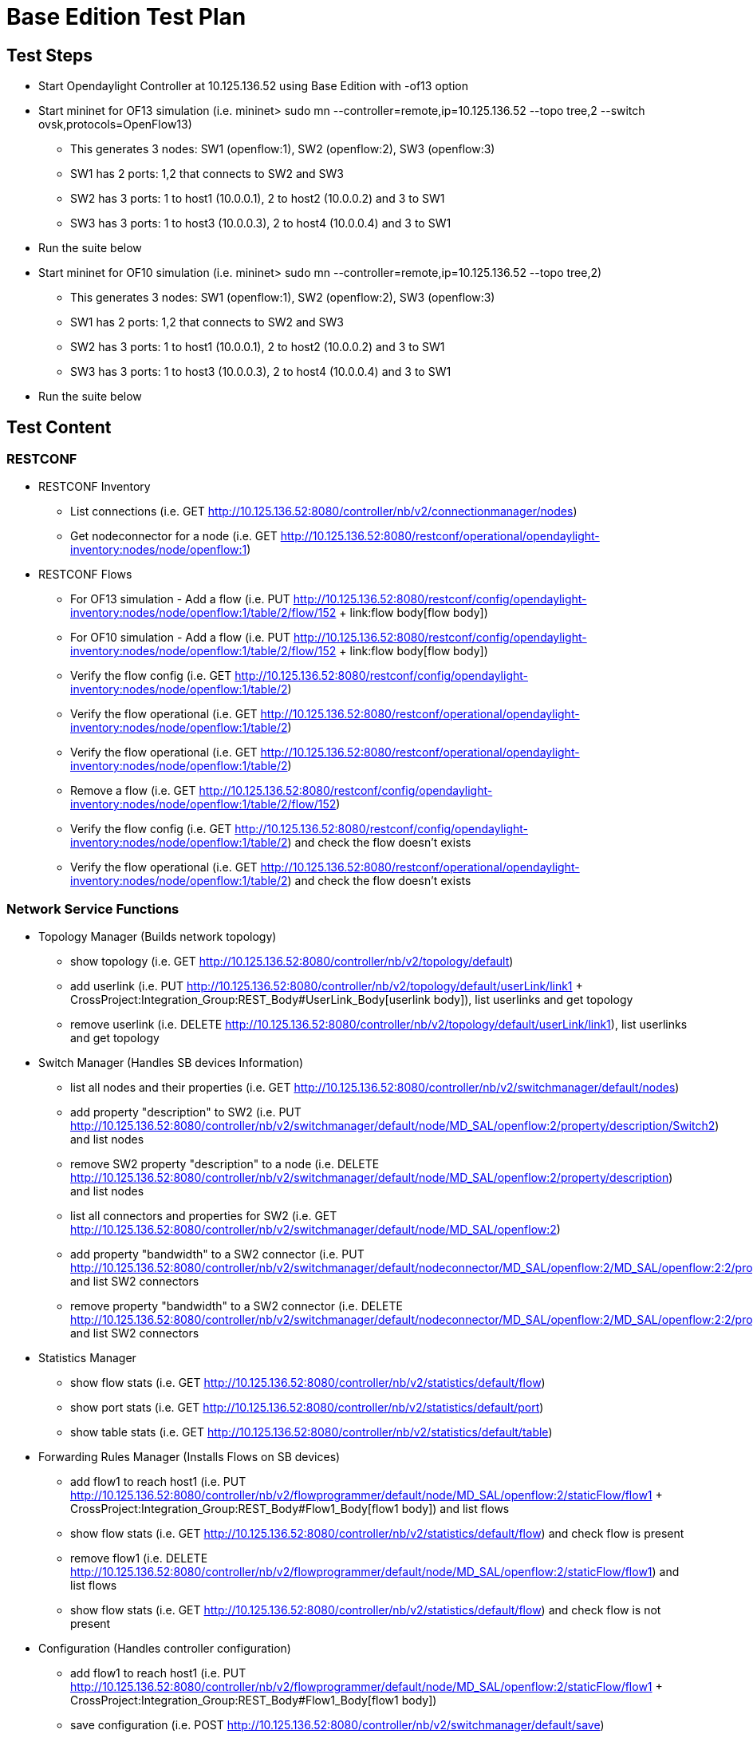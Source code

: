 [[base-edition-test-plan]]
= Base Edition Test Plan

[[test-steps]]
== Test Steps

* Start Opendaylight Controller at 10.125.136.52 using Base Edition with
-of13 option
* Start mininet for OF13 simulation (i.e. mininet> sudo mn
--controller=remote,ip=10.125.136.52 --topo tree,2 --switch
ovsk,protocols=OpenFlow13)
** This generates 3 nodes: SW1 (openflow:1), SW2 (openflow:2), SW3
(openflow:3)
** SW1 has 2 ports: 1,2 that connects to SW2 and SW3
** SW2 has 3 ports: 1 to host1 (10.0.0.1), 2 to host2 (10.0.0.2) and 3
to SW1
** SW3 has 3 ports: 1 to host3 (10.0.0.3), 2 to host4 (10.0.0.4) and 3
to SW1
* Run the suite below
* Start mininet for OF10 simulation (i.e. mininet> sudo mn
--controller=remote,ip=10.125.136.52 --topo tree,2)
** This generates 3 nodes: SW1 (openflow:1), SW2 (openflow:2), SW3
(openflow:3)
** SW1 has 2 ports: 1,2 that connects to SW2 and SW3
** SW2 has 3 ports: 1 to host1 (10.0.0.1), 2 to host2 (10.0.0.2) and 3
to SW1
** SW3 has 3 ports: 1 to host3 (10.0.0.3), 2 to host4 (10.0.0.4) and 3
to SW1
* Run the suite below

[[test-content]]
== Test Content

[[restconf]]
=== RESTCONF

* RESTCONF Inventory
** List connections (i.e. GET
http://10.125.136.52:8080/controller/nb/v2/connectionmanager/nodes)
** Get nodeconnector for a node (i.e. GET
http://10.125.136.52:8080/restconf/operational/opendaylight-inventory:nodes/node/openflow:1)

* RESTCONF Flows
** For OF13 simulation - Add a flow (i.e. PUT
http://10.125.136.52:8080/restconf/config/opendaylight-inventory:nodes/node/openflow:1/table/2/flow/152
+ link:flow body[flow body])
** For OF10 simulation - Add a flow (i.e. PUT
http://10.125.136.52:8080/restconf/config/opendaylight-inventory:nodes/node/openflow:1/table/2/flow/152
+ link:flow body[flow body])
** Verify the flow config (i.e. GET
http://10.125.136.52:8080/restconf/config/opendaylight-inventory:nodes/node/openflow:1/table/2)
** Verify the flow operational (i.e. GET
http://10.125.136.52:8080/restconf/operational/opendaylight-inventory:nodes/node/openflow:1/table/2)
** Verify the flow operational (i.e. GET
http://10.125.136.52:8080/restconf/operational/opendaylight-inventory:nodes/node/openflow:1/table/2)
** Remove a flow (i.e. GET
http://10.125.136.52:8080/restconf/config/opendaylight-inventory:nodes/node/openflow:1/table/2/flow/152)
** Verify the flow config (i.e. GET
http://10.125.136.52:8080/restconf/config/opendaylight-inventory:nodes/node/openflow:1/table/2)
and check the flow doesn't exists
** Verify the flow operational (i.e. GET
http://10.125.136.52:8080/restconf/operational/opendaylight-inventory:nodes/node/openflow:1/table/2)
and check the flow doesn't exists

[[network-service-functions]]
=== Network Service Functions

* Topology Manager (Builds network topology)
** show topology (i.e. GET
http://10.125.136.52:8080/controller/nb/v2/topology/default)
** add userlink (i.e. PUT
http://10.125.136.52:8080/controller/nb/v2/topology/default/userLink/link1
+ CrossProject:Integration_Group:REST_Body#UserLink_Body[userlink
body]), list userlinks and get topology
** remove userlink (i.e. DELETE
http://10.125.136.52:8080/controller/nb/v2/topology/default/userLink/link1),
list userlinks and get topology

* Switch Manager (Handles SB devices Information)
** list all nodes and their properties (i.e. GET
http://10.125.136.52:8080/controller/nb/v2/switchmanager/default/nodes)
** add property "description" to SW2 (i.e. PUT
http://10.125.136.52:8080/controller/nb/v2/switchmanager/default/node/MD_SAL/openflow:2/property/description/Switch2)
and list nodes
** remove SW2 property "description" to a node (i.e. DELETE
http://10.125.136.52:8080/controller/nb/v2/switchmanager/default/node/MD_SAL/openflow:2/property/description)
and list nodes
** list all connectors and properties for SW2 (i.e. GET
http://10.125.136.52:8080/controller/nb/v2/switchmanager/default/node/MD_SAL/openflow:2)
** add property "bandwidth" to a SW2 connector (i.e. PUT
http://10.125.136.52:8080/controller/nb/v2/switchmanager/default/nodeconnector/MD_SAL/openflow:2/MD_SAL/openflow:2:2/property/bandwidth/1000)
and list SW2 connectors
** remove property "bandwidth" to a SW2 connector (i.e. DELETE
http://10.125.136.52:8080/controller/nb/v2/switchmanager/default/nodeconnector/MD_SAL/openflow:2/MD_SAL/openflow:2:2/property/bandwidth)
and list SW2 connectors

* Statistics Manager
** show flow stats (i.e. GET
http://10.125.136.52:8080/controller/nb/v2/statistics/default/flow)
** show port stats (i.e. GET
http://10.125.136.52:8080/controller/nb/v2/statistics/default/port)
** show table stats (i.e. GET
http://10.125.136.52:8080/controller/nb/v2/statistics/default/table)

* Forwarding Rules Manager (Installs Flows on SB devices)
** add flow1 to reach host1 (i.e. PUT
http://10.125.136.52:8080/controller/nb/v2/flowprogrammer/default/node/MD_SAL/openflow:2/staticFlow/flow1
+ CrossProject:Integration_Group:REST_Body#Flow1_Body[flow1 body]) and
list flows
** show flow stats (i.e. GET
http://10.125.136.52:8080/controller/nb/v2/statistics/default/flow) and
check flow is present
** remove flow1 (i.e. DELETE
http://10.125.136.52:8080/controller/nb/v2/flowprogrammer/default/node/MD_SAL/openflow:2/staticFlow/flow1)
and list flows
** show flow stats (i.e. GET
http://10.125.136.52:8080/controller/nb/v2/statistics/default/flow) and
check flow is not present

* Configuration (Handles controller configuration)
** add flow1 to reach host1 (i.e. PUT
http://10.125.136.52:8080/controller/nb/v2/flowprogrammer/default/node/MD_SAL/openflow:2/staticFlow/flow1
+ CrossProject:Integration_Group:REST_Body#Flow1_Body[flow1 body])
** save configuration (i.e. POST
http://10.125.136.52:8080/controller/nb/v2/switchmanager/default/save)
** restart controller
** list flows after controller restart (i.e. GET
http://10.125.136.52:8080/controller/nb/v2/flowprogrammer/default) and
check flow is present
** show flow stats after controller restart (i.e. GET
http://10.125.136.52:8080/controller/nb/v2/statistics/default/flow)
** remove flow1 (i.e. DELETE
http://10.125.136.52:8080/controller/nb/v2/flowprogrammer/default/node/MD_SAL/openflow:2/staticFlow/flow1)
** show flow stats (i.e. GET
http://10.125.136.52:8080/controller/nb/v2/statistics/default/flow) and
check flow is not present

* Host Tracker (Tracks connected hosts) and Simple Forwarding (creates
flows for connected hosts)
** list hosts (i.e. GET
http://10.125.136.52:8080/controller/nb/v2/hosttracker/default/hosts/active)
** add static host (i.e. PUT
http://10.125.136.52:8080/controller/nb/v2/hosttracker/default/address/10.1.0.4
+ CrossProject:Integration_Group:REST_Body#Host1_Body[host1 body]) and
list hosts
** show flow stats (i.e. GET
http://10.125.136.52:8080/controller/nb/v2/statistics/default/flow) and
check flow for host is present
** remove static host1 (i.e. DELETE
http://10.125.136.52:8080/controller/nb/v2/hosttracker/default/address/10.1.0.4)
and list hosts
** show flow stats (i.e. GET
http://10.125.136.52:8080/controller/nb/v2/statistics/default/flow) and
check flow for host is not present

* ARP Handler (Handles ARP messages according to subnet network
configuration)
** list subnets (i.e. GET
http://10.125.136.52:8080/controller/nb/v2/subnetservice/default/subnets)
** ping on mininet (i.e. mininet> h1 ping -c 3 h4), verify it works
** list hosts (i.e. GET
http://10.125.136.52:8080/controller/nb/v2/hosttracker/default/hosts/active),
check h1 and h4 are present
** add subnet gateway (i.e. PUT
http://10.125.136.52:8080/controller/nb/v2/subnetservice/default/subnet/test
+ CrossProject:Integration_Group:REST_Body#Subnet_Body[subnet body]) and
list subnets
** list hosts (i.e. GET
http://10.125.136.52:8080/controller/nb/v2/hosttracker/default/hosts/active),
check h1 and h4 are not present
** remove subnet gateway (i.e. DELETE
http://10.125.136.52:8080/controller/nb/v2/subnetservice/default/subnet/test)
and list subnets

* Forwarding Manager (Installs Route and tracks next-hop)
** add static route with next-hop h2 (i.e. PUT
http://10.125.136.52:8080/controller/nb/v2/staticroute/default/route/route1
+ CrossProject:Integration_Group:REST_Body#Route_Body[route body]) and
list routes
** list hosts (i.e. GET
http://10.125.136.52:8080/controller/nb/v2/hosttracker/default/hosts/active),
check h2 is present
** remove static route (i.e. DELETE
http://10.125.136.52:8080/controller/nb/v2/staticroute/default/route/route1)
and list routes
** list hosts (i.e. GET
http://10.125.136.52:8080/controller/nb/v2/hosttracker/default/hosts/active),
check h2 is not present
* Container Manager (Manages Network Slicing)
** list containers (i.e. GET
http://10.125.136.52:8080/controller/nb/v2/containermanager/containers)
** create container cont1 including SW2 port1, SW3 port1 (i.e. PUT
http://10.125.136.52:8080/controller/nb/v2/containermanager/container/cont1
+ CrossProject:Integration_Group:REST_Body#Container1_Body[container1
body]) and list containers
** add flowspecs to cont1 (i.e. PUT
http://10.125.136.52:8080/controller/nb/v2/containermanager/container/cont1/flowspec/h1toh3
+ CrossProject:Integration_Group:REST_Body#Flowspec_Body[flowspec body])
** list cont1 flowspecs (i.e. GET
http://10.125.136.52:8080/controller/nb/v2/containermanager/container/cont1/flowspecs)
** add node connectors SW1 port1,2 SW2 port3 SW3 port3 to cont1 (i.e.
PUT
http://10.125.136.52:8080/controller/nb/v2/containermanager/container/cont1/nodeconnector
+
CrossProject:Integration_Group:REST_Body#Nodeconnector_Body[nodeconnector
body]) )
** list cont1 connectors (i.e. GET
http://10.125.136.52:8080/controller/nb/v2/containermanager/container/cont1/nodeconnectors)
** add all flows (6) needed in container cont1 so that h1 can ping h3
** list flows in container cont1 (i.e. GET
http://10.125.136.52:8080/controller/nb/v2/flowprogrammer/cont1)
** ping on mininet (i.e. mininet> h1 ping -c 3 h3), verify it works
** show cont1 flow stats (i.e. GET
http://10.125.136.52:8080/controller/nb/v2/statistics/cont1/flow) and
check packet count=3
** create container cont2 including SW1 port1,2 SW2 ports2,3 SW3 port2,3
and flowspecs (i.e. PUT
http://10.125.136.52:8080/controller/nb/v2/containermanager/container/cont2
+ CrossProject:Integration_Group:REST_Body#Container2_Body[container2
body]) and list containers
** add all flows (6) needed in container cont2 so that h2 can ping h4
** list flows in container cont2 (i.e. GET
http://10.125.136.52:8080/controller/nb/v2/flowprogrammer/cont2)
** ping on mininet (i.e. mininet> h2 ping -c 3 h4), verify it works
** show cont2 flow stats (i.e. GET
http://10.125.136.52:8080/controller/nb/v2/statistics/cont2/flow) and
check packet count=3
** remove cont1 node connectors SW1 port1,2 SW2 port3 SW3 port3 (i.e.
DELETE
http://10.125.136.52:8080/controller/nb/v2/containermanager/container/cont1/nodeconnector
+
CrossProject:Integration_Group:REST_Body#Nodeconnector_Body[nodeconnector
body]) and list cont1 connectors
** remove cont1 flow spec (i.e. DELETE
http://10.125.136.52:8080/controller/nb/v2/containermanager/container/default/flowspec/toh3)
and list cont1 flowspecs
** remove container cont1 (i.e. PUT
http://10.125.136.52:8080/controller/nb/v2/containermanager/container/cont1)
and list containers
** remove container cont2 (i.e. PUT
http://10.125.136.52:8080/controller/nb/v2/containermanager/container/cont2)
and list containers

* Clustering Manager (Manages shared cache across controller instances)
** Will be added later

* Netconf (Generates RESTCONF NB API from Netconf Yang models)
** Will be added later

[[ovsdb-plugin]]
=== OVSDB Plugin

* Connection Manager (Handles SB devices connection) and BridgeDomain
(Controls OVSDB plugin)
** List connections (i.e. GET
http://10.125.136.52:8080/controller/nb/v2/connectionmanager/nodes)
** Connect to mininet OVS (i.e. PUT
http://10.125.136.52:8080/controller/nb/v2/connectionmanager/node/MININET/address/10.125.136.53/port/6640/)
and list connections
** Create bridge s4 (i.e. POST
http://10.125.136.52:8080/controller/nb/v2/networkconfig/bridgedomain/bridge/OVS/MININET/s4
+ CrossProject:Integration_Group:REST_Body#Bridge_Body[bride body])
** Delete s1 port s1-eth1 (i.e. DELETE
http://10.125.136.52:8080/controller/nb/v2/networkconfig/bridgedomain/port/OVS/MININET/s1/s1-eth1)
** Delete s2 port s2-eth3 (i.e. DELETE
http://10.125.136.52:8080/controller/nb/v2/networkconfig/bridgedomain/port/OVS/MININET/s2/s2-eth3)
** Create s4 port s4-eth1 and connect to s2 port s2-eth3 (i.e. POST
http://10.125.136.52:8080/controller/nb/v2/networkconfig/bridgedomain/port/OVS/MININET/s4/s4-eth1
+ CrossProject:Integration_Group:REST_Body#Port1_Body[port1 body])
** Create s2 port s2-eth3 and connect to s4 port s4-eth1 (i.e. POST
http://10.125.136.52:8080/controller/nb/v2/networkconfig/bridgedomain/port/OVS/MININET/s2/s2-eth3
+ CrossProject:Integration_Group:REST_Body#Port2_Body[port2 body]))
** Delete s1 port s1-eth2 (i.e. DELETE
http://10.125.136.52:8080/controller/nb/v2/networkconfig/bridgedomain/port/OVS/MININET/s1/s1-eth2)
** Delete s3 port s3-eth3 (i.e. DELETE
http://10.125.136.52:8080/controller/nb/v2/networkconfig/bridgedomain/port/OVS/MININET/s3/s3-eth3)
** Create s4 port s4-eth2 and connect to s3 port s3-eth3 (i.e. POST
http://10.125.136.52:8080/controller/nb/v2/networkconfig/bridgedomain/port/OVS/MININET/s4/s4-eth2
+ CrossProject:Integration_Group:REST_Body#Port3_Body[port3 body]))
** Create s3 port s3-eth3 and connect to s4 port s4-eth2 (i.e. POST
http://10.125.136.52:8080/controller/nb/v2/networkconfig/bridgedomain/port/OVS/MININET/s3/s3-eth3
+ CrossProject:Integration_Group:REST_Body#Port4_Body[port4 body]))
** show topology (i.e. GET
http://10.125.136.52:8080/controller/nb/v2/topology/default)
** Ping on mininet (i.e. mininet> h1 ping -c 3 h4), verify it works
** Restore original topology
** Disconnect mininet OVS (i.e. DELETE
http://10.125.136.52:8080/controller/nb/v2/connectionmanager/node/OVS/MININET)
and list connections

Category:Integration Group[Category:Integration Group]
